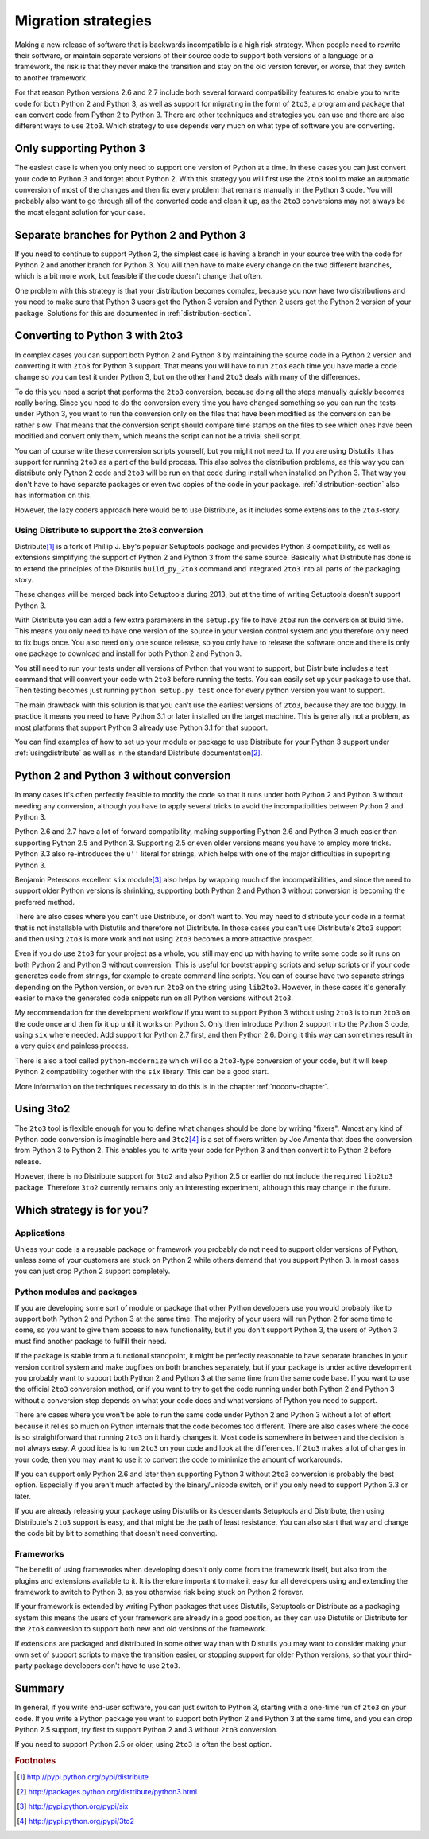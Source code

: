 ===========================================================================
Migration strategies
===========================================================================

Making a new release of software that is backwards incompatible is a high risk
strategy. When people need to rewrite their software, or maintain separate
versions of their source code to support both versions of a language or a
framework, the risk is that they never make the transition and stay on the old
version forever, or worse, that they switch to another framework.

For that reason Python versions 2.6 and 2.7 include both several forward
compatibility features to enable you to write code for both Python 2 and
Python 3, as well as support for migrating in the form of ``2to3``, a program
and package that can convert code
from Python 2 to Python 3. There are other techniques and strategies you can
use and there are also different ways to use ``2to3``. Which strategy to use
depends very much on what type of software you are converting.

---------------------------------------------------------------------------
Only supporting Python 3
---------------------------------------------------------------------------

The easiest case is when you only need to support one version of Python at a
time. In these cases you can just convert your code to Python 3 and forget
about Python 2. With this strategy you will first use the ``2to3`` tool to make
an automatic conversion of most of the changes and then fix every problem that
remains manually in the Python 3 code. You will probably also want to go
through all of the converted code and clean it up, as the ``2to3`` conversions
may not always be the most elegant solution for your case.

---------------------------------------------------------------------------
Separate branches for Python 2 and Python 3
---------------------------------------------------------------------------

.. index:: CheeseShop, PyPI, setup.py, Distutils

If you need to continue to support Python 2, the simplest case is having a
branch in your source tree with the code for Python 2 and another branch for
Python 3. You will then have to make every change on the two different
branches, which is a bit more work, but feasible if the code doesn't change that
often.

One problem with this strategy is that your distribution becomes complex,
because you now have two distributions and you need to make sure that Python 3
users get the Python 3 version and Python 2 users get the Python 2 version of
your package. Solutions for this are documented in :ref:`distribution-section`.

---------------------------------------------------------------------------
Converting to Python 3 with 2to3
---------------------------------------------------------------------------

.. index:: 2to3

In complex cases you can support both Python 2 and Python 3 by
maintaining the source code in a Python 2 version and converting it with ``2to3`` for
Python 3 support. That means you will have to run ``2to3`` each time you have
made a code change so you can test it under Python 3, but on the other hand
``2to3`` deals with many of the differences.

To do this you need a script that performs the ``2to3`` conversion, because
doing all the steps manually quickly becomes really boring. Since you need to do
the conversion every time you have changed something so you can run the tests
under Python 3, you want to run the conversion only on the files that have been
modified as the conversion can be rather slow. That means that the conversion
script should compare time stamps on the files to see which ones have been
modified and convert only them, which means the script can not be a trivial
shell script.

You can of course write these conversion scripts yourself, but you might not
need to. If you are using Distutils it has support for running ``2to3`` as a
part of the build process. This also solves the distribution problems, as this
way you can distribute only Python 2 code and ``2to3`` will be run on that code
during install when installed on Python 3. That way you don't have to have
separate packages or even two copies of the code in your package.
:ref:`distribution-section` also has information on this.

However, the lazy coders approach here would be to use Distribute, as it
includes some extensions to the ``2to3``-story.


Using Distribute to support the 2to3 conversion
===========================================================================

.. index:: Distribute, Setuptools, Distutils

Distribute\ [#distribute]_ is a fork of Phillip J. Eby's popular Setuptools
package and provides Python 3 compatibility, as well as extensions simplifying
the support of Python 2 and Python 3 from the same source. Basically what
Distribute has done is to extend the principles of the Distutils ``build_py_2to3``
command and integrated ``2to3`` into all parts of the packaging story.

These changes will be merged back into Setuptools during 2013, but at the time
of writing Setuptools doesn't support Python 3.

With Distribute you can add a few extra parameters in the ``setup.py`` file to
have ``2to3`` run the conversion at build time. This means you only need to have
one version of the source in your version control system and you therefore only
need to fix bugs once. You also need only one source release, so you only have
to release the software once and there is only one package to download and
install for both Python 2 and Python 3.

You still need to run your tests under all versions of Python that you want to
support, but Distribute includes a test command that will convert your code with
``2to3`` before running the tests. You can easily set up your package to use
that. Then testing becomes just running ``python setup.py test`` once for every
python version you want to support.

The main drawback with this solution is that you can't use the earliest versions
of ``2to3``, because they are too buggy. In practice it means you need to have
Python 3.1 or later installed on the target machine. This is generally not a
problem, as most platforms that support Python 3 already use Python 3.1 for
that support.

You can find examples of how to set up your module or package to use Distribute
for your Python 3 support under :ref:`usingdistribute` as well as in the
standard Distribute documentation\ [#distributedoc]_.

---------------------------------------------------------------------------
Python 2 and Python 3 without conversion
---------------------------------------------------------------------------

In many cases it's often perfectly feasible to modify the code so that it runs
under both Python 2 and Python 3 without needing any conversion, although you
have to apply several tricks to avoid the incompatibilities between Python 2
and Python 3.

Python 2.6 and 2.7 have a lot of forward compatibility, making supporting
Python 2.6 and Python 3 much easier than supporting Python 2.5 and Python 3.
Supporting 2.5 or even older versions means you have to employ more tricks.
Python 3.3 also re-introduces the ``u''`` literal for strings, which helps with
one of the major difficulties in supoprting Python 3.

.. index:: six

Benjamin Petersons excellent ``six`` module\ [#six]_ also helps by wrapping
much of the incompatibilities, and since the need to support older Python
versions is shrinking, supporting both Python 2 and Python 3 without conversion
is becoming the preferred method.

There are also cases where you can't use Distribute, or don't want to. You may
need to distribute your code in a format that is not installable with Distutils
and therefore not Distribute. In those cases you can't use Distribute's ``2to3``
support and then using ``2to3`` is more work and not using ``2to3`` becomes a
more attractive prospect.

Even if you do use ``2to3`` for your project as a whole, you still may
end up with having to write some code so it runs on both Python 2 and Python 3
without conversion. This is useful for bootstrapping scripts and setup scripts
or if your code generates code from strings, for example to create command line
scripts. You can of course have two separate strings depending on the Python
version, or even run ``2to3`` on the string using ``lib2to3``. However, in these
cases it's generally easier to make the generated code snippets run on all
Python versions without ``2to3``.

My recommendation for the development workflow if you want to support Python
3 without using ``2to3`` is to run ``2to3`` on the code once and then fix it up
until it works on Python 3. Only then introduce Python 2 support into the
Python 3 code, using ``six`` where needed. Add support for Python 2.7 first,
and then Python 2.6. Doing it this way can sometimes result in a very quick
and painless process.

There is also a tool called ``python-modernize`` which will do a
``2to3``-type conversion of your code, but it will keep Python 2
compatibility together with the ``six`` library. This can be a good start.

More information on the techniques necessary to do this is in the chapter
:ref:`noconv-chapter`.

---------------------------------------------------------------------------
Using 3to2
---------------------------------------------------------------------------

.. index:: 3to2

The ``2to3`` tool is flexible enough for you to define what changes should be
done by writing "fixers". Almost any kind of Python code conversion is
imaginable here and ``3to2``\ [#3to2]_ is a set of fixers written by Joe Amenta
that does the conversion from Python 3 to Python 2. This enables you to write
your code for Python 3 and then convert it to Python 2 before release.

However, there is no Distribute support for ``3to2`` and also Python 2.5 or
earlier do not include the required ``lib2to3`` package. Therefore ``3to2``
currently remains only an interesting experiment, although this may change in
the future.

---------------------------------------------------------------------------
Which strategy is for you?
---------------------------------------------------------------------------

Applications
===========================================================================

Unless your code is a reusable package or framework you probably do not need to
support older versions of Python, unless some of your customers are stuck on
Python 2 while others demand that you support Python 3. In most cases you
can just drop Python 2 support completely.


Python modules and packages
===========================================================================

If you are developing some sort of module or package that other Python
developers use you would probably like to support both Python 2 and Python 3
at the same time. The majority of your users will run Python 2 for some time to
come, so you want to give them access to new functionality, but if you don't
support Python 3, the users of Python 3 must find another package to fulfill
their need.

If the package is stable from a functional standpoint, it might be perfectly
reasonable to have separate branches in your version control system and make
bugfixes on both branches separately, but
if your package is under active development you probably want to support both
Python 2 and Python 3 at the same time from the same code base. If you want to
use the official ``2to3`` conversion method, or if you want to try to get the
code running under both Python 2 and Python 3 without a conversion step
depends on what your code does and what versions of Python you need to support.

There are cases where you won't be able
to run the same code under Python 2 and Python 3 without a lot of effort
because it relies so much on Python internals that the code becomes too
different. There are also cases where the code is so straightforward that
running ``2to3`` on it hardly changes it.
Most code is somewhere in between and the decision is not always easy. A good
idea is to run ``2to3`` on your code and look at the differences. If ``2to3``
makes a lot of changes in your code, then you may want to use it to convert
the code to minimize the amount of workarounds.

If you can support only Python 2.6 and later then supporting Python 3 without
``2to3`` conversion is probably the best option. Especially if you aren't
much affected by the binary/Unicode switch, or if you only need to support
Python 3.3 or later.

If you are already releasing your package using Distutils or its descendants
Setuptools and Distribute, then using Distribute's ``2to3`` support is easy,
and that might be the path of least resistance. You can also start that way
and change the code bit by bit to something that doesn't need converting.


Frameworks
===========================================================================

The benefit of using frameworks when developing doesn't only come from the
framework itself, but also from the plugins and extensions available to it. It
is therefore important to make it easy for all developers using and extending
the framework to switch to Python 3, as you otherwise risk being stuck on
Python 2 forever.

If your framework is extended by writing Python packages that uses Distutils,
Setuptools or Distribute as a packaging system this means the users of your
framework are already in a good position, as they can use Distutils or
Distribute for the ``2to3`` conversion to support both new and old versions
of the framework.

If extensions are packaged and distributed in some other way
than with Distutils you may want to consider making your own set of support
scripts to make the transition easier, or stopping support for older Python
versions, so that your third-party package developers don't have to use
``2to3``.


---------------------------------------------------------------------------
Summary
---------------------------------------------------------------------------

In general, if you write end-user software, you can just switch to Python 3,
starting with a one-time run of ``2to3`` on your code. If you write a Python
package you want to support both Python 2 and Python 3 at the same time, and
you can drop Python 2.5 support, try first to support Python 2 and 3 without
``2to3`` conversion.

If you need to support Python 2.5 or older, using ``2to3`` is often the best
option.

.. rubric:: Footnotes

.. [#distribute] `http://pypi.python.org/pypi/distribute <http://pypi.python.org/pypi/distribute>`_
.. [#distributedoc] `http://packages.python.org/distribute/python3.html <http://packages.python.org/distribute/python3.html>`_
.. [#six] `http://pypi.python.org/pypi/six <http://pypi.python.org/pypi/six>`_
.. [#3to2] `http://pypi.python.org/pypi/3to2 <http://pypi.python.org/pypi/3to2>`_
